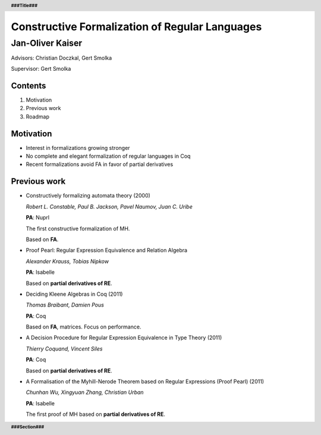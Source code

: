 .. header::
    **###Title###**

.. footer::
    **###Section###**
    

Constructive Formalization of Regular Languages
==================================================

--------------------------------------------
Jan-Oliver Kaiser
--------------------------------------------

.. raw:: pdf

    Spacer 0, 50

.. class:: centered

Advisors: Christian Doczkal, Gert Smolka

.. class:: centered

Supervisor: Gert Smolka


.. raw:: pdf

    PageBreak normalPage

=============
Contents
=============


#. Motivation
#. Previous work
#. Roadmap

.. raw:: pdf

    PageBreak 

==========
Motivation
==========

* Interest in formalizations growing stronger
* No complete and elegant formalization of regular languages in Coq
* Recent formalizations avoid FA in favor of partial derivatives

.. raw:: pdf

    PageBreak 


=============
Previous work
=============

* Constructively formalizing automata theory (2000)

  *Robert L. Constable, Paul B. Jackson, Pavel Naumov, Juan C. Uribe*

  **PA**: Nuprl

  The first constructive formalization of MH.

  Based on **FA**.

.. raw:: pdf

    Spacer 0, 10

* Proof Pearl: Regular Expression Equivalence and Relation Algebra

  *Alexander Krauss, Tobias Nipkow*
  
  **PA**: Isabelle

  Based on **partial derivatives of RE**.

.. raw:: pdf

    Spacer 0, 10

* Deciding Kleene Algebras in Coq (2011)

  *Thomas Braibant, Damien Pous*

  **PA**: Coq

  Based on **FA**, matrices. Focus on performance.


.. raw:: pdf

    Spacer 0, 10

* A Decision Procedure for Regular Expression Equivalence in Type Theory (2011)

  *Thierry Coquand, Vincent Siles*

  **PA**: Coq

  Based on **partial derivatives of RE**.

.. raw:: pdf

    Spacer 0, 10

* A Formalisation of the Myhill-Nerode Theorem
  based on Regular Expressions (Proof Pearl) (2011)

  *Chunhan Wu, Xingyuan Zhang, Christian Urban*

  **PA**: Isabelle

  The first proof of MH based on **partial derivatives of RE**.




